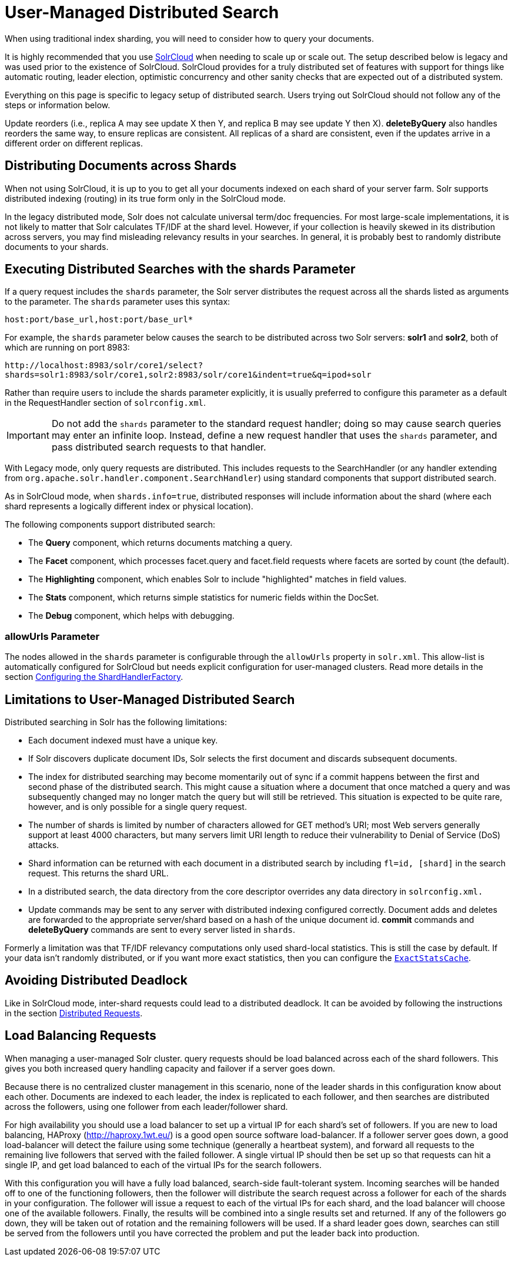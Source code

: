 = User-Managed Distributed Search
// Licensed to the Apache Software Foundation (ASF) under one
// or more contributor license agreements.  See the NOTICE file
// distributed with this work for additional information
// regarding copyright ownership.  The ASF licenses this file
// to you under the Apache License, Version 2.0 (the
// "License"); you may not use this file except in compliance
// with the License.  You may obtain a copy of the License at
//
//   http://www.apache.org/licenses/LICENSE-2.0
//
// Unless required by applicable law or agreed to in writing,
// software distributed under the License is distributed on an
// "AS IS" BASIS, WITHOUT WARRANTIES OR CONDITIONS OF ANY
// KIND, either express or implied.  See the License for the
// specific language governing permissions and limitations
// under the License.

When using traditional index sharding, you will need to consider how to query your documents.

It is highly recommended that you use <<clusters.adoc#solrcloud-mode,SolrCloud>> when needing to scale up or scale out. The setup described below is legacy and was used prior to the existence of SolrCloud. SolrCloud provides for a truly distributed set of features with support for things like automatic routing, leader election, optimistic concurrency and other sanity checks that are expected out of a distributed system.

Everything on this page is specific to legacy setup of distributed search. Users trying out SolrCloud should not follow any of the steps or information below.

Update reorders (i.e., replica A may see update X then Y, and replica B may see update Y then X). *deleteByQuery* also handles reorders the same way, to ensure replicas are consistent. All replicas of a shard are consistent, even if the updates arrive in a different order on different replicas.

== Distributing Documents across Shards

When not using SolrCloud, it is up to you to get all your documents indexed on each shard of your server farm. Solr supports distributed indexing (routing) in its true form only in the SolrCloud mode.

In the legacy distributed mode, Solr does not calculate universal term/doc frequencies.
For most large-scale implementations, it is not likely to matter that Solr calculates TF/IDF at the shard level.
However, if your collection is heavily skewed in its distribution across servers, you may find misleading relevancy results in your searches.
In general, it is probably best to randomly distribute documents to your shards.

== Executing Distributed Searches with the shards Parameter

If a query request includes the `shards` parameter, the Solr server distributes the request across all the shards listed as arguments to the parameter.
The `shards` parameter uses this syntax:

`host:port/base_url,host:port/base_url*`

For example, the `shards` parameter below causes the search to be distributed across two Solr servers: *solr1* and **solr2**, both of which are running on port 8983:

`\http://localhost:8983/solr/core1/select?shards=solr1:8983/solr/core1,solr2:8983/solr/core1&indent=true&q=ipod+solr`

Rather than require users to include the shards parameter explicitly, it is usually preferred to configure this parameter as a default in the RequestHandler section of `solrconfig.xml`.

[IMPORTANT]
====
Do not add the `shards` parameter to the standard request handler; doing so may cause search queries may enter an infinite loop. Instead, define a new request handler that uses the `shards` parameter, and pass distributed search requests to that handler.
====

With Legacy mode, only query requests are distributed.
This includes requests to the SearchHandler (or any handler extending from `org.apache.solr.handler.component.SearchHandler`) using standard components that support distributed search.

As in SolrCloud mode, when `shards.info=true`, distributed responses will include information about the shard (where each shard represents a logically different index or physical location).

The following components support distributed search:

* The *Query* component, which returns documents matching a query.
* The *Facet* component, which processes facet.query and facet.field requests where facets are sorted by count (the default).
* The *Highlighting* component, which enables Solr to include "highlighted" matches in field values.
* The *Stats* component, which returns simple statistics for numeric fields within the DocSet.
* The *Debug* component, which helps with debugging.

=== allowUrls Parameter

The nodes allowed in the `shards` parameter is configurable through the `allowUrls` property in `solr.xml`.
This allow-list is automatically configured for SolrCloud but needs explicit configuration for user-managed clusters.
Read more details in the section <<solrcloud-distributed-requests.adoc#configuring-the-shardhandlerfactory,Configuring the ShardHandlerFactory>>.

== Limitations to User-Managed Distributed Search

Distributed searching in Solr has the following limitations:

* Each document indexed must have a unique key.
* If Solr discovers duplicate document IDs, Solr selects the first document and discards subsequent documents.
* The index for distributed searching may become momentarily out of sync if a commit happens between the first and second phase of the distributed search.
This might cause a situation where a document that once matched a query and was subsequently changed may no longer match the query but will still be retrieved.
This situation is expected to be quite rare, however, and is only possible for a single query request.
* The number of shards is limited by number of characters allowed for GET method's URI; most Web servers generally support at least 4000 characters, but many servers limit URI length to reduce their vulnerability to Denial of Service (DoS) attacks.
* Shard information can be returned with each document in a distributed search by including `fl=id, [shard]` in the search request.
This returns the shard URL.
* In a distributed search, the data directory from the core descriptor overrides any data directory in `solrconfig.xml.`
* Update commands may be sent to any server with distributed indexing configured correctly.
Document adds and deletes are forwarded to the appropriate server/shard based on a hash of the unique document id.
*commit* commands and *deleteByQuery* commands are sent to every server listed in `shards`.

Formerly a limitation was that TF/IDF relevancy computations only used shard-local statistics.
This is still the case by default.
If your data isn't randomly distributed, or if you want more exact statistics, then you can configure the <<solrcloud-distributed-requests#distributedidf,`ExactStatsCache`>>.

== Avoiding Distributed Deadlock

Like in SolrCloud mode, inter-shard requests could lead to a distributed deadlock.
It can be avoided by following the instructions in the section  <<solrcloud-distributed-requests.adoc#,Distributed Requests>>.

== Load Balancing Requests

When managing a user-managed Solr cluster. query requests should be load balanced across each of the shard followers.
This gives you both increased query handling capacity and failover if a server goes down.

Because there is no centralized cluster management in this scenario, none of the leader shards in this configuration know about each other.
Documents are indexed to each leader, the index is replicated to each follower, and then searches are distributed across the followers, using one follower from each leader/follower shard.

For high availability you should use a load balancer to set up a virtual IP for each shard's set of followers.
If you are new to load balancing, HAProxy (http://haproxy.1wt.eu/) is a good open source software load-balancer.
If a follower server goes down, a good load-balancer will detect the failure using some technique (generally a heartbeat system), and forward all requests to the remaining live followers that served with the failed follower.
A single virtual IP should then be set up so that requests can hit a single IP, and get load balanced to each of the virtual IPs for the search followers.

With this configuration you will have a fully load balanced, search-side fault-tolerant system.
Incoming searches will be handed off to one of the functioning followers, then the follower will distribute the search request across a follower for each of the shards in your configuration.
The follower will issue a request to each of the virtual IPs for each shard, and the load balancer will choose one of the available followers.
Finally, the results will be combined into a single results set and returned.
If any of the followers go down, they will be taken out of rotation and the remaining followers will be used.
If a shard leader goes down, searches can still be served from the followers until you have corrected the problem and put the leader back into production.
